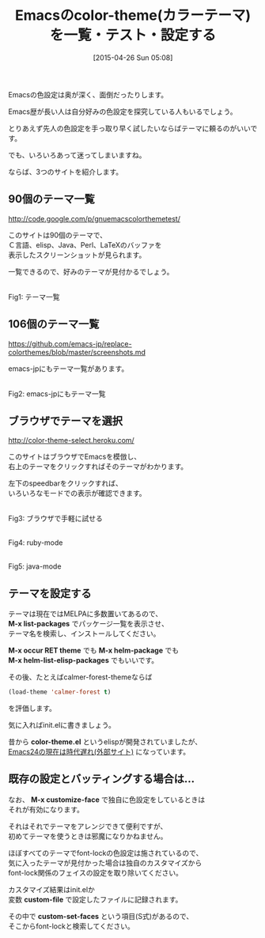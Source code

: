 #+BLOG: rubikitch
#+POSTID: 869
#+BLOG: rubikitch
#+DATE: [2015-04-26 Sun 05:08]
#+PERMALINK: color-theme
#+OPTIONS: toc:nil num:nil todo:nil pri:nil tags:nil ^:nil \n:t -:nil
#+ISPAGE: nil
#+DESCRIPTION:100を超えるカラーテーマの一覧。カラーテーマはload-theme関数を使って設定する。
# (progn (erase-buffer)(find-file-hook--org2blog/wp-mode))
#+BLOG: rubikitch
#+CATEGORY: テーマ設定
#+DESCRIPTION: Emacsのcolor themeを一覧・テストするサイトの紹介と、設定方法
#+TITLE: Emacsのcolor-theme(カラーテーマ)を一覧・テスト・設定する
#+begin: org2blog-tags
# content-length: 2453

#+end:
Emacsの色設定は奥が深く、面倒だったりします。

Emacs歴が長い人は自分好みの色設定を探究している人もいるでしょう。

とりあえず先人の色設定を手っ取り早く試したいならばテーマに頼るのがいいです。

でも、いろいろあって迷ってしまいますね。

ならば、3つのサイトを紹介します。

** 90個のテーマ一覧
http://code.google.com/p/gnuemacscolorthemetest/

このサイトは90個のテーマで、
Ｃ言語、elisp、Java、Perl、LaTeXのバッファを
表示したスクリーンショットが見られます。

一覧できるので、好みのテーマが見付かるでしょう。

# (progn (forward-line 1)(shell-command "screenshot-time.rb org_template" t))
#+ATTR_HTML: :width 480
[[file:/r/sync/screenshots/20150426062126.png]]
Fig1: テーマ一覧

** 106個のテーマ一覧
https://github.com/emacs-jp/replace-colorthemes/blob/master/screenshots.md

emacs-jpにもテーマ一覧があります。

#+ATTR_HTML: :width 480
[[file:/r/sync/screenshots/20150426064504.png]]
Fig2: emacs-jpにもテーマ一覧



** ブラウザでテーマを選択
http://color-theme-select.heroku.com/

このサイトはブラウザでEmacsを模倣し、
右上のテーマをクリックすればそのテーマがわかります。

左下のspeedbarをクリックすれば、
いろいろなモードでの表示が確認できます。

#+ATTR_HTML: :width 480
[[file:/r/sync/screenshots/20150426062402.png]]
Fig3: ブラウザで手軽に試せる

#+ATTR_HTML: :width 480
[[file:/r/sync/screenshots/20150426062414.png]]
Fig4: ruby-mode

#+ATTR_HTML: :width 480
[[file:/r/sync/screenshots/20150426062419.png]]
Fig5: java-mode

** テーマを設定する
テーマは現在ではMELPAに多数置いてあるので、
*M-x list-packages* でパッケージ一覧を表示させ、
テーマ名を検索し、インストールしてください。

*M-x occur RET theme* でも *M-x helm-package* でも
*M-x helm-list-elisp-packages* でもいいです。

その後、たとえばcalmer-forest-themeならば
#+BEGIN_SRC emacs-lisp :results silent
(load-theme 'calmer-forest t)
#+END_SRC

を評価します。

気に入ればinit.elに書きましょう。

昔から *color-theme.el* というelispが開発されていましたが、
[[http://d.hatena.ne.jp/syohex/20121211/1355231365][Emacs24の現在は時代遅れ(外部サイト)]] になっています。

** 既存の設定とバッティングする場合は…

なお、 *M-x customize-face* で独自に色設定をしているときは
それが有効になります。

それはそれでテーマをアレンジできて便利ですが、
初めてテーマを使うときは邪魔になりかねません。

ほぼすべてのテーマでfont-lockの色設定は施されているので、
気に入ったテーマが見付かった場合は独自のカスタマイズから
font-lock関係のフェイスの設定を取り除いてください。

カスタマイズ結果はinit.elか
変数 *custom-file* で設定したファイルに記録されます。

その中で *custom-set-faces* という項目(S式)があるので、
そこからfont-lockと検索してください。

# /r/sync/screenshots/20150426062126.png http://rubikitch.com/wp-content/uploads/2015/04/wpid-20150426062126.png
# /r/sync/screenshots/20150426064504.png http://rubikitch.com/wp-content/uploads/2015/04/wpid-20150426064504.png
# /r/sync/screenshots/20150426062402.png http://rubikitch.com/wp-content/uploads/2015/04/wpid-20150426062402.png
# /r/sync/screenshots/20150426062414.png http://rubikitch.com/wp-content/uploads/2015/04/wpid-20150426062414.png
# /r/sync/screenshots/20150426062419.png http://rubikitch.com/wp-content/uploads/2015/04/wpid-20150426062419.png
